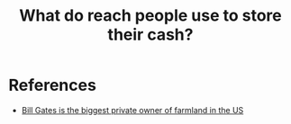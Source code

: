 :PROPERTIES:
:ID:       1f5f9074-cafe-45bd-9c42-926da3ba436a
:END:
#+TITLE: What do reach people use to store their cash?
#+CREATED: [2022-05-03 Tue 05:08]
#+LAST_MODIFIED: [2022-05-03 Tue 05:10]

* References

- [[https://www.theguardian.com/commentisfree/2021/apr/05/bill-gates-climate-crisis-farmland][Bill Gates is the biggest private owner of farmland in the US]]
